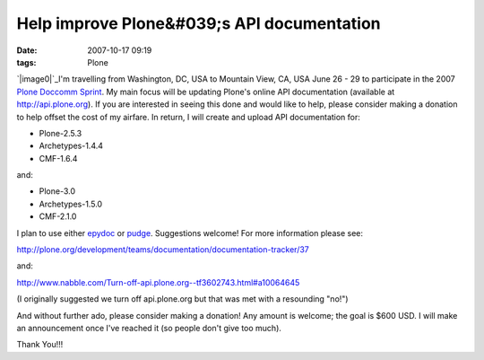 Help improve Plone&#039;s API documentation
###########################################
:date: 2007-10-17 09:19
:tags: Plone

`|image0|`_\ I'm travelling from Washington, DC, USA to Mountain View,
CA, USA June 26 - 29 to participate in the 2007 `Plone Doccomm Sprint`_.
My main focus will be updating Plone's online API documentation
(available at `http://api.plone.org`_). If you are interested in seeing
this done and would like to help, please consider making a donation to
help offset the cost of my airfare. In return, I will create and upload
API documentation for:

-  Plone-2.5.3
-  Archetypes-1.4.4
-  CMF-1.6.4

and:

-  Plone-3.0
-  Archetypes-1.5.0
-  CMF-2.1.0

I plan to use either `epydoc`_ or `pudge`_. Suggestions welcome! For
more information please see:

.. raw:: html

   </p>

`http://plone.org/development/teams/documentation/documentation-tracker/37`_

and:

`http://www.nabble.com/Turn-off-api.plone.org--tf3602743.html#a10064645`_

(I originally suggested we turn off api.plone.org but that was met with
a resounding "no!")

And without further ado, please consider making a donation! Any amount
is welcome; the goal is $600 USD. I will make an announcement once I've
reached it (so people don't give too much).

Thank You!!!

.. _|image1|: http://aclark4life.files.wordpress.com/2007/10/api.gif
.. _Plone Doccomm Sprint: http://plone.org/events/sprints/doc-ecommerce
.. _`http://api.plone.org`: http://api.plone.org/
.. _epydoc: http://epydoc.sourceforge.net/
.. _pudge: http://pudge.lesscode.org/
.. _`http://plone.org/development/teams/documentation/documentation-tracker/37`: http://plone.org/development/teams/documentation/documentation-tracker/37
.. _`http://www.nabble.com/Turn-off-api.plone.org--tf3602743.html#a10064645`: http://www.nabble.com/Turn-off-api.plone.org--tf3602743.html#a10064645

.. |image0| image:: http://aclark4life.files.wordpress.com/2007/10/api.gif
.. |image1| image:: http://aclark4life.files.wordpress.com/2007/10/api.gif

